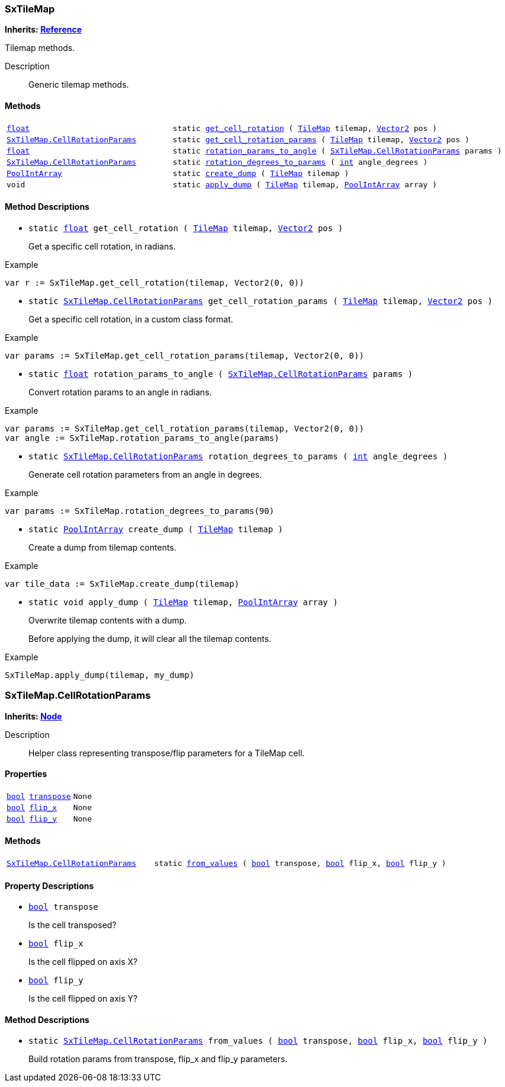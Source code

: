 === SxTileMap

*Inherits: https://docs.godotengine.org/en/stable/classes/class_reference.html#reference[Reference^]*

Tilemap methods.

Description::
    Generic tilemap methods.

[#_sxtilemap_methods]
==== Methods

[cols="1,2"]
|===
|`https://docs.godotengine.org/en/stable/classes/class_float.html#float[float^]`
|`static <<_sxtilemap_method_get_cell_rotation,get_cell_rotation>> ( https://docs.godotengine.org/en/stable/classes/class_tilemap.html#tilemap[TileMap^] tilemap, https://docs.godotengine.org/en/stable/classes/class_vector2.html#vector2[Vector2^] pos )`
|`<<_sxtilemap_cellrotationparams>>`
|`static <<_sxtilemap_method_get_cell_rotation_params,get_cell_rotation_params>> ( https://docs.godotengine.org/en/stable/classes/class_tilemap.html#tilemap[TileMap^] tilemap, https://docs.godotengine.org/en/stable/classes/class_vector2.html#vector2[Vector2^] pos )`
|`https://docs.godotengine.org/en/stable/classes/class_float.html#float[float^]`
|`static <<_sxtilemap_method_rotation_params_to_angle,rotation_params_to_angle>> ( <<_sxtilemap_cellrotationparams>> params )`
|`<<_sxtilemap_cellrotationparams>>`
|`static <<_sxtilemap_method_rotation_degrees_to_params,rotation_degrees_to_params>> ( https://docs.godotengine.org/en/stable/classes/class_int.html#int[int^] angle_degrees )`
|`https://docs.godotengine.org/en/stable/classes/class_poolintarray.html#poolintarray[PoolIntArray^]`
|`static <<_sxtilemap_method_create_dump,create_dump>> ( https://docs.godotengine.org/en/stable/classes/class_tilemap.html#tilemap[TileMap^] tilemap )`
|`void`
|`static <<_sxtilemap_method_apply_dump,apply_dump>> ( https://docs.godotengine.org/en/stable/classes/class_tilemap.html#tilemap[TileMap^] tilemap, https://docs.godotengine.org/en/stable/classes/class_poolintarray.html#poolintarray[PoolIntArray^] array )`
|===

[#_sxtilemap_method_descriptions]
==== Method Descriptions

[#_sxtilemap_method_get_cell_rotation]
* `static https://docs.godotengine.org/en/stable/classes/class_float.html#float[float^] get_cell_rotation ( https://docs.godotengine.org/en/stable/classes/class_tilemap.html#tilemap[TileMap^] tilemap, https://docs.godotengine.org/en/stable/classes/class_vector2.html#vector2[Vector2^] pos )`
+
Get a specific cell rotation, in radians.

[source,gdscript]
.Example
----
var r := SxTileMap.get_cell_rotation(tilemap, Vector2(0, 0))
----

[#_sxtilemap_method_get_cell_rotation_params]
* `static <<_sxtilemap_cellrotationparams>> get_cell_rotation_params ( https://docs.godotengine.org/en/stable/classes/class_tilemap.html#tilemap[TileMap^] tilemap, https://docs.godotengine.org/en/stable/classes/class_vector2.html#vector2[Vector2^] pos )`
+
Get a specific cell rotation, in a custom class format.

[source,gdscript]
.Example
----
var params := SxTileMap.get_cell_rotation_params(tilemap, Vector2(0, 0))
----

[#_sxtilemap_method_rotation_params_to_angle]
* `static https://docs.godotengine.org/en/stable/classes/class_float.html#float[float^] rotation_params_to_angle ( <<_sxtilemap_cellrotationparams>> params )`
+
Convert rotation params to an angle in radians.

[source,gdscript]
.Example
----
var params := SxTileMap.get_cell_rotation_params(tilemap, Vector2(0, 0))
var angle := SxTileMap.rotation_params_to_angle(params)
----

[#_sxtilemap_method_rotation_degrees_to_params]
* `static <<_sxtilemap_cellrotationparams>> rotation_degrees_to_params ( https://docs.godotengine.org/en/stable/classes/class_int.html#int[int^] angle_degrees )`
+
Generate cell rotation parameters from an angle in degrees.

[source,gdscript]
.Example
----
var params := SxTileMap.rotation_degrees_to_params(90)
----

[#_sxtilemap_method_create_dump]
* `static https://docs.godotengine.org/en/stable/classes/class_poolintarray.html#poolintarray[PoolIntArray^] create_dump ( https://docs.godotengine.org/en/stable/classes/class_tilemap.html#tilemap[TileMap^] tilemap )`
+
Create a dump from tilemap contents.

[source,gdscript]
.Example
----
var tile_data := SxTileMap.create_dump(tilemap)
----

[#_sxtilemap_method_apply_dump]
* `static void apply_dump ( https://docs.godotengine.org/en/stable/classes/class_tilemap.html#tilemap[TileMap^] tilemap, https://docs.godotengine.org/en/stable/classes/class_poolintarray.html#poolintarray[PoolIntArray^] array )`
+
Overwrite tilemap contents with a dump.
+
Before applying the dump, it will clear all the tilemap contents.

[source,gdscript]
.Example
----
SxTileMap.apply_dump(tilemap, my_dump)
----



=== SxTileMap.CellRotationParams

*Inherits: https://docs.godotengine.org/en/stable/classes/class_node.html#node[Node^]*

Description::
    Helper class representing transpose/flip parameters for a TileMap cell.

[#_sxtilemap_cellrotationparams_properties]
==== Properties

[cols="1,2,1"]
|===
|`https://docs.godotengine.org/en/stable/classes/class_bool.html#bool[bool^]`
|`<<_sxtilemap_cellrotationparams_member_transpose,transpose>>`
|`None`
|`https://docs.godotengine.org/en/stable/classes/class_bool.html#bool[bool^]`
|`<<_sxtilemap_cellrotationparams_member_flip_x,flip_x>>`
|`None`
|`https://docs.godotengine.org/en/stable/classes/class_bool.html#bool[bool^]`
|`<<_sxtilemap_cellrotationparams_member_flip_y,flip_y>>`
|`None`
|===

[#_sxtilemap_cellrotationparams_methods]
==== Methods

[cols="1,2"]
|===
|`<<_sxtilemap_cellrotationparams>>`
|`static <<_sxtilemap_cellrotationparams_method_from_values,from_values>> ( https://docs.godotengine.org/en/stable/classes/class_bool.html#bool[bool^] transpose, https://docs.godotengine.org/en/stable/classes/class_bool.html#bool[bool^] flip_x, https://docs.godotengine.org/en/stable/classes/class_bool.html#bool[bool^] flip_y )`
|===

[#_sxtilemap_cellrotationparams_property_descriptions]
==== Property Descriptions

[#_sxtilemap_cellrotationparams_member_transpose]
* `https://docs.godotengine.org/en/stable/classes/class_bool.html#bool[bool^] transpose`
+
Is the cell transposed?

[#_sxtilemap_cellrotationparams_member_flip_x]
* `https://docs.godotengine.org/en/stable/classes/class_bool.html#bool[bool^] flip_x`
+
Is the cell flipped on axis X?

[#_sxtilemap_cellrotationparams_member_flip_y]
* `https://docs.godotengine.org/en/stable/classes/class_bool.html#bool[bool^] flip_y`
+
Is the cell flipped on axis Y?

[#_sxtilemap_cellrotationparams_method_descriptions]
==== Method Descriptions

[#_sxtilemap_cellrotationparams_method_from_values]
* `static <<_sxtilemap_cellrotationparams>> from_values ( https://docs.godotengine.org/en/stable/classes/class_bool.html#bool[bool^] transpose, https://docs.godotengine.org/en/stable/classes/class_bool.html#bool[bool^] flip_x, https://docs.godotengine.org/en/stable/classes/class_bool.html#bool[bool^] flip_y )`
+
Build rotation params from transpose, flip_x and flip_y parameters.

